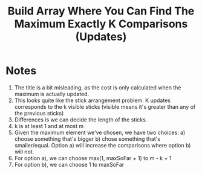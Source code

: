 #+title: Build Array Where You Can Find The Maximum Exactly K Comparisons (Updates)

* Notes
  1. The title is a bit misleading, as the cost is only calculated when the maximum is actually updated.
  2. This looks quite like the stick arrangement problem. K updates corresponds to the k visible sticks (visible means it's greater than any of the previous
     sticks)
  3. Differences is we can decide the length of the sticks.
  4. k is at least 1 and at most m
  5. Given the maximum element we've chosen, we have two choices: a) choose something that's bigger b) chose something that's smaller/equal. Option a) will
     increase the comparisons where option b) will not.
  6. For option a), we can choose max(1, maxSoFar + 1) to m - k + 1
  7. For option b), we can choose 1 to maxSoFar
